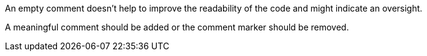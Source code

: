 An empty comment doesn't help to improve the readability of the code and might indicate an oversight.

A meaningful comment should be added or the comment marker should be removed.